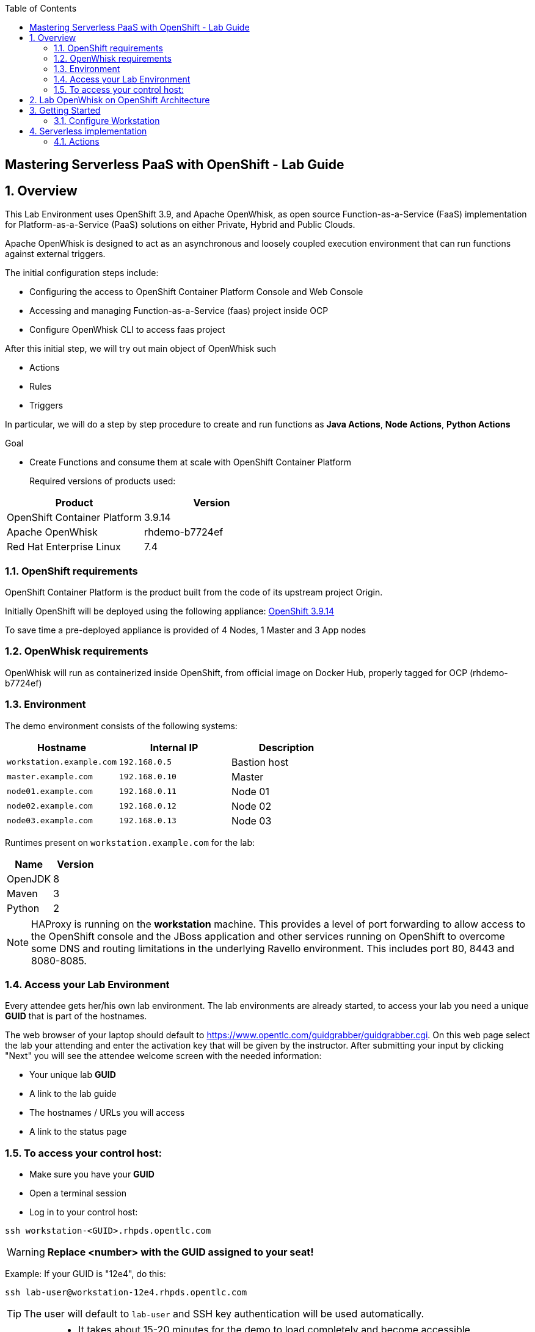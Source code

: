 :scrollbar:
:data-uri:
:toc2:
:imagesdir: images

== Mastering Serverless PaaS with OpenShift - Lab Guide

:numbered:
== Overview

This Lab Environment uses OpenShift 3.9, and Apache OpenWhisk, as open source Function-as-a-Service (FaaS) implementation for Platform-as-a-Service (PaaS) solutions on either Private, Hybrid and Public Clouds.

Apache OpenWhisk is designed to act as an asynchronous and loosely coupled execution environment that can run functions against external triggers. 
 
The initial configuration steps include:

* Configuring the access to OpenShift Container Platform Console and Web Console
* Accessing and managing Function-as-a-Service (faas) project inside OCP
* Configure OpenWhisk CLI to access faas project

After this initial step, we will try out main object of OpenWhisk such

* Actions
* Rules
* Triggers

In particular, we will do a step by step procedure to create and run functions as *Java Actions*, *Node Actions*, *Python Actions*


.Goal
* Create Functions and consume them at scale with OpenShift Container Platform
+

Required versions of products used:

[cols="1,1",options="header"]
|=======
|Product |Version
|OpenShift Container Platform |3.9.14
|Apache OpenWhisk | rhdemo-b7724ef
|Red Hat Enterprise Linux |7.4
|=======

=== OpenShift requirements

OpenShift Container Platform is the product built from the code of its upstream project Origin. 

Initially OpenShift will be deployed using the following appliance:
https://docs.openshift.com/container-platform/3.9/welcome/index.html[OpenShift 3.9.14]

To save time a pre-deployed appliance is provided of 4 Nodes, 1 Master and 3 App nodes

=== OpenWhisk requirements

OpenWhisk will run as containerized inside OpenShift, from official image on Docker Hub, properly tagged for OCP (rhdemo-b7724ef)

=== Environment

The demo environment consists of the following systems:

[cols="3",options="header"]
|=======
|Hostname              |Internal IP    |Description
|`workstation.example.com` |`192.168.0.5`  | Bastion host
|`master.example.com`  |`192.168.0.10` | Master
|`node01.example.com`  |`192.168.0.11` | Node 01
|`node02.example.com`  |`192.168.0.12` | Node 02
|`node03.example.com`  |`192.168.0.13` | Node 03
|=======


Runtimes present on `workstation.example.com` for the lab:

[cols="3",options="header"]
|=======
|Name              |Version    |
|OpenJDK |8  | 
|Maven  | 3 | 
|Python  |2 |
|=======


NOTE: HAProxy is running on the *workstation* machine.  This provides a level of port forwarding to allow access to the OpenShift console and the JBoss application and other services running on OpenShift to overcome some DNS and routing limitations in the underlying Ravello environment.  This includes port 80, 8443 and 8080-8085.

=== Access your Lab Environment


Every attendee gets her/his own lab environment. The lab environments are already started, to access your lab you need a unique *GUID* that is part of the hostnames.

The web browser of your laptop should default to https://www.opentlc.com/guidgrabber/guidgrabber.cgi. On this web page select the lab your attending and enter the activation key that will be given by the instructor. After submitting your input by clicking "Next" you will see the attendee welcome screen with the needed information:

* Your unique lab *GUID*
* A link to the lab guide 
* The hostnames / URLs you will access
* A link to the status page

=== To access your control host:

* Make sure you have your *GUID*
* Open a terminal session
* Log in to your control host:

----
ssh workstation-<GUID>.rhpds.opentlc.com
----

WARNING: *Replace <number> with the GUID assigned to your seat!*

Example: If your GUID is "12e4", do this:
----
ssh lab-user@workstation-12e4.rhpds.opentlc.com
----

TIP: The user will default to `lab-user` and SSH key authentication will be used automatically.
[IMPORTANT]
====
* It takes about 15-20 minutes for the demo to load completely and become accessible.
** Wait for the full demo to load, even if some of its systems are marked "Up."
* Watch for an email with information about how to access your demo environment.
** Make note of the email's contents: a list of hostnames, IP addresses, and your GUID.
** Whenever you see GUID in the demo instructions, replace it with the GUID provided in the email.
* You can get real-time updates of your demo environment at https://www.opentlc.com/rhpds-status.
====
+
[TIP]
Be mindful of the runtime of your demo environment! It may take you longer than the 3 hours allotted to complete the demo, so you may need to extend the runtime. This is especially important in later steps when you are building virtual machines. For information on how to extend runtime and lifetime, see https://www.opentlc.com/lifecycle.



== Lab OpenWhisk on OpenShift Architecture

image::lab-architecture.png[Lab Architecture]

. You will access the lab from your Summit Workstation provided.

. From Summit Workstation you will access the Lab Workstation machine to create and publish your functions

. Functions will run inside OpenWhisk runtimes spreaded across Pods on OpenShift


== Getting Started

. From a web browser, open URL below in its own window or tab, using `developer` for the username and `redhatsummit2018` for the password:

* *OpenShift console:* `https://master-<YOUR-GUID>.rhpds.opentlc.com:8443`

. Apache OpenWhisk has been already setup for you in the Lab using templates for OpenShift from https://github.com/projectodd/openwhisk-openshift

. Once you logged in, you will see a project `faas` 

image::openshift.png[Projects Overview]

. Open project `faas` to verify that OpenWhisk components are present and running

image::openwhisk-project.png[OpenWhisk components running in OpenShift]

. Verify accessibility to OpenWhisk Route from Left side menu *Applications*-> *Routes* -> *openwhisk* and click on the URL you see

image::openwhisk.png[OpenWhisk REST endpoint]


=== Configure Workstation

==== Login to OpenShift

SSH to your Lab Workstation

----
ssh lab-user@workstation-<GUID>.rhpds.opentlc.com
----

Login to OpenShift through OpenShift CLI using `developer` for the username and `redhatsummit2018` for the password, with this command password will be prompted:

----
$ oc login -u developer https://master.example.com:8443 --insecure-skip-tls-verify=true
----

An empty faas project is present to install and run OpenWhisk inside OpenShift

==== Install OpenWhisk on OpenShift

Install OpenWhisk from available templates for OpenShift:

----
$ oc process -f http://bit.ly/rhsummit2018-openwhisk-template| oc create -f - 
----

This will take a few minutes. Verify that all pods eventually enter the `Running` or `Completed` state. For convenience, use the
[watch](https://en.wikipedia.org/wiki/Watch_(Unix)) command.

----
$ watch oc get all
----

The system is ready when the controller recognizes the invoker as healthy:

----
$ oc logs -f controller-0 | grep "invoker status changed"
----

You should see a message like `invoker status changed to 0 -> Healthy`


==== Configure WSK CLI

The workstation comes with `wsk` CLI preinstalled in order to manage and control OpenWhisk istance, we need to configure it as well for this instance you are running on OpenShift:

----
$ AUTH_SECRET=$(oc get secret whisk.auth -o yaml | grep "system:" | awk '{print $2}' | base64 --decode)
$ WSK_ROUTE=$(oc get route/openwhisk --template="{{.spec.host}}")
$ wsk property set --auth $AUTH_SECRET --apihost $WSK_ROUTE
----

Verify then that configuration is OK listing all available objects inside our OpenWhisk istance:

----
ok: whisk auth set. Run 'wsk property get --auth' to see the new value.
ok: whisk API host set to openwhisk.apps-<GUID>.generic.opentlc.com
----

Explore all published objects such as actions, rules, triggers:

----
[lab-user@workstation-REPL ~]$ wsk -i list
Entities in namespace: default
packages
/whisk.system/alarmsWeb                                                private
/whisk.system/alarms                                                   shared
/whisk.system/utils                                                    shared
/whisk.system/watson-speechToText                                      shared
/whisk.system/slack                                                    shared
/whisk.system/watson-translator                                        shared
/whisk.system/watson-textToSpeech                                      shared
/whisk.system/combinators                                              shared
/whisk.system/github                                                   shared
/whisk.system/weather                                                  shared
/whisk.system/websocket                                                shared
/whisk.system/samples                                                  shared
actions
/whisk.system/alarmsWeb/alarmWebAction                                 private nodejs:6
/whisk.system/alarms/interval                                          private nodejs:6
/whisk.system/alarms/once                                              private nodejs:6
/whisk.system/alarms/alarm                                             private nodejs:6
/whisk.system/invokerHealthTestAction0                                 private 
/whisk.system/utils/split                                              private nodejs:6
/whisk.system/samples/wordCount                                        private nodejs:6
/whisk.system/utils/cat                                                private nodejs:6
/whisk.system/samples/greeting                                         private nodejs:6
/whisk.system/utils/sort                                               private nodejs:6
/whisk.system/slack/post                                               private nodejs:6
/whisk.system/utils/echo                                               private nodejs:6
/whisk.system/samples/curl                                             private nodejs:6
/whisk.system/samples/helloWorld                                       private nodejs:6
/whisk.system/utils/smash                                              private nodejs:6
/whisk.system/watson-speechToText/speechToText                         private nodejs:6
/whisk.system/utils/date                                               private nodejs:6
/whisk.system/utils/head                                               private nodejs:6
/whisk.system/utils/namespace                                          private nodejs:6
/whisk.system/utils/hosturl                                            private nodejs:6
/whisk.system/github/webhook                                           private nodejs:6
/whisk.system/combinators/trycatch                                     private nodejs:6
/whisk.system/combinators/forwarder                                    private nodejs:6
/whisk.system/combinators/retry                                        private nodejs:6
/whisk.system/watson-translator/languageId                             private nodejs:6
/whisk.system/watson-textToSpeech/textToSpeech                         private nodejs:6
/whisk.system/watson-translator/translator                             private nodejs:6
/whisk.system/weather/forecast                                         private nodejs:6
/whisk.system/websocket/send                                           private nodejs:6
/whisk.system/combinators/eca                                          private nodejs:6
triggers
rules
----

== Serverless implementation

=== Actions

In OpenWhisk functions can be represented by *Actions*, stateless code snippets that run on the OpenWhisk platform. An action can be written as a JavaScript, Swift, Python or PHP function, a Java method, any binary-compatible executable including Go programs and custom executables packaged as Docker containers.

Actions can be explicitly invoked, or run in response to an event. In either case, each run of an action results in an activation record that is identified by a unique *activation ID*. The input to an action and the result of an action are a dictionary of key-value pairs, where the key is a string and the value a valid JSON value. Actions can also be composed of calls to other actions or a defined sequence of actions.

You can start invoking your first Action from the list shown in the OpenWhisk catalog before:

----
$ wsk -i action invoke /whisk.system/utils/echo -p message hello -b
----

Under the hood OpenShift will create new Pods with the proper runtime to run such functions, with a number proportional to the load required and depending of configuration desired.

----
$ oc get pods
..
wskinvoker-00-7-whisksystem-echo              1/1       Running     0          25s
wskinvoker-00-8-whisksystem-echo              1/1       Running     0          20s
----

image::nodejspod.png[OpenWhisk JavaScript Runtime as NodeJS Pod]

Looking at action invokation output we can see some useful information in JSON format:

. The response:


[source,json,subs=attributes+]
----
response": {
        "result": {
            "message": "hello"
        },
        "status": "success",
        "success": true
    },

----

. The Activation ID:

[source,json,subs=attributes+]
----
"activationId": "f14672e45c5a43b88672e45c5a13b8b2"
----

. Limits and timeouts:

[source,json,subs=attributes+]
----
{
    "key": "limits",
    "value": {
        "logs": 10,
        "memory": 256,
        "timeout": 60000
    }
}
----

The `timeout` shows the time to live for this function inside the same Runtime, for more information about all fields please consult the https://github.com/apache/incubator-openwhisk/blob/master/docs/reference.md#actions[documentation]


==== JavaScript Actions

Let's create our working environment directory
----
$ mkdir faas-lab
----

And our first function to deploy `hellosummit.js`:

[source,js,subs=attributes+]
----
function main() {
    return {payload: 'Hello RH Summit 2018!'};
}

----

We can then publish it in our Catalog:

----
$ wsk -i action update hellosummit hellosummit.js
----

And verify that it is present:

----
$ wsk -i list | grep hellosummit
/whisk.system/hellosummit                                              private nodejs:6

----

Finally invoke our Action. Since it run asynchronously, we can actually synchronously with the option `--result`

----
$ wsk -i action invoke hellosummit --result
{
    "payload": "Hello RH Summit 2018!"
}
----

If we want instead run it asynchronously and get the result later on, we can do it through the activation ID:

----
$ wsk -i action invoke hellosummit
ok: invoked /_/hellosummit with id 1a37df337d414ff4b7df337d411ff471
----

----
$ wsk -i activation result 1a37df337d414ff4b7df337d411ff471
{
    "payload": "Hello RH Summit 2018!"
}
----

==== Java Actions

This Lab contains already JDK 8 and Maven on Workstation Lab machine `workstation.example.com`. In order to create and consume our first Java Action, we can use https://github.com/apache/incubator-openwhisk-devtools[Maven Archetype] from OpenWhisk project that can be used to generate the template Java Action project

----
$ cd faas-lab
$ git clone https://github.com/apache/incubator-openwhisk-devtools
$ cd incubator-openwhisk-devtools/java-action-archetype
$ mvn -DskipTests clean install
----

Let's create now our Java Action from OpenWhisk Java example

----
$ cd faas-lab
$ mvn archetype:generate \
  -DarchetypeGroupId=org.apache.openwhisk.java \
  -DarchetypeArtifactId=java-action-archetype \
  -DarchetypeVersion=1.0-SNAPSHOT \
  -DgroupId=com.example \
  -DartifactId=hello-summit \
  -Dversion=1.0-SNAPSHOT \
  -DinteractiveMode=false
----

Update generated FunctionApp class in `hello-summit/src/main/java/com/example/FunctionApp.java` with this code:
[source,java,subs=attributes+]
----
public class FunctionApp {
  public static JsonObject main(JsonObject args) {
    JsonObject response = new JsonObject();
    response.addProperty("greetings", "Hello! Welcome to RH Summit 2018!");
    return response;
  }
}

----

Update the Test as well in `hello-summitsrc/test/java/com/example/FunctionAppTest.java` with this code:

[source,java,subs=attributes+]
----
public class FunctionAppTest {
  @Test
  public void testFunction() {
    JsonObject args = new JsonObject();
    JsonObject response = FunctionApp.main(args);
    assertNotNull(response);
    String greetings = response.getAsJsonPrimitive("greetings").getAsString();
    assertNotNull(greetings);
    assertEquals("Hello! Welcome to RH Summit 2018!", greetings);
  }
}
----

Then build it

----
$ cd hello-summit
$ mvn clean package
----

and finally deploy it to OpenWhisk

----
$ wsk -i action create hello-summit target/hello-summit.jar --main com.example.FunctionApp
----

We can verify that our function is running as an OpenWhisk Action inside the cluster with the same procedure shown above:

Synchronous:

----
$ wsk -i action invoke hello-summit --result
----

Asynchronous:

----
$ wsk -i action invoke hello-summit
----

[source,json,subs=attributes+]
----
{"greetings":  "Hello! Welcome to RH Summit 2018!" }
----


A more interesting example comes with *Web Actions* which are OpenWhisk Actions that can be invoked via HTTP verbs such as GET, POST, PUT, PATCH, DELETE

----
$ cd faas-lab
$ mvn archetype:generate \
  -DarchetypeGroupId=org.apache.openwhisk.java \
  -DarchetypeArtifactId=java-action-archetype \
  -DarchetypeVersion=1.0-SNAPSHOT \
  -DgroupId=com.example \
  -DartifactId=hello-summit-web \
  -Dversion=1.0-SNAPSHOT \
  -DinteractiveMode=false
----


In the same way we did before, let's modify our Java function in `hello-summit-web//src/main/java/com/example/FunctionApp.java`
to accept parameters so we could intercact with it via REST calls

[source,java,subs=attributes+]
----
public class FunctionApp {
  public static JsonObject main(JsonObject args) {
    JsonObject response = new JsonObject();
    response.add("response", args);
    return response;
  }
}
----

and also the Test in `hello-summit-web/src/test/java/com/example/FunctionAppTest.java`  as follows:

[source,java,subs=attributes+]
----
public class FunctionAppTest {
  @Test
  public void testFunction() {
    JsonObject args = new JsonObject();
    args.addProperty("name", "test");
    JsonObject response = FunctionApp.main(args);
    assertNotNull(response);
    String actual = response.get("response").getAsJsonObject().get("name").getAsString();
    assertEquals("test", actual);
  }
}
----

and publish it

----
$wsk -i action update --web=true hello-summit-web target/hello-summit-web.jar --main com.example.FunctionApp
----

Now we can consume our REST resource with our HTTP methods and Content types (like JSON for REST):

----
$ WEB_URL=`wsk -i action get hello-summit-web --url | awk 'FNR==2{print $1".json"}'`
$ AUTH=`oc get secret whisk.auth  -o yaml | grep "system:" | awk '{print $2}'`
$ curl -vk $WEB_URL
$ curl -vk -X POST -H 'Content-Type: application/json' -d '{"name": "test"}' $WEB_URL
---
==== Python Actions

We show also how to run Python Actions in OpenWhisk Python Runtime loading multiple files in the same ZIP file to OpenWhisk

Create a file `rhsummit2018.py` as follows:

----
$ cd faas-lab
----

[source,python,subs=attributes+]
----
def hello():
 print("Hello RH Summit 2018!")
----

Then create a file `__main__.py` as follows:

[source,python,subs=attributes+]
----
import rhsummit2018

rhsummit2018.hello()
----

Zip everything and deploy to OpenWhisk using `--kind` option to specify the desired Runtime version (Python 3 in our case)

----
$ zip helloSummitPython.zip __main__.py rhsummit2018.py
$ wsk action create hello-summit-python --kind python:3 helloPython.zip
----

Execute it as usual:

----
$ wsk -i action invoke hello-summit-python --result
----


=== Triggers and Rules

----
wsk -i trigger create every-5-seconds \
    --feed  /whisk.system/alarms/alarm \
    --param cron '*/5 * * * * *' \
    --param maxTriggers 25 \
    --param trigger_payload "{\"name\":\"RH Summit 2018\",\"place\":\"San Francisco\"}"
wsk -i rule create \
    invoke-periodically \
    every-5-seconds \
    /whisk.system/samples/greeting
wsk -i activation poll
----

